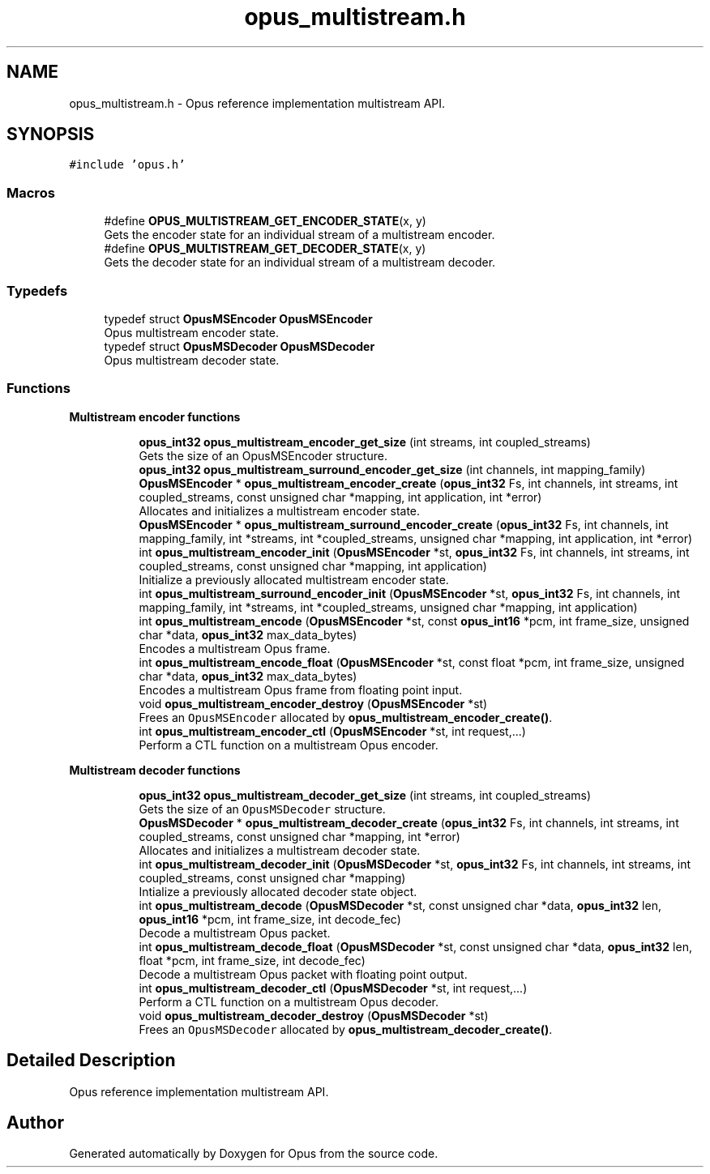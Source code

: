 .TH "opus_multistream.h" 3 "Sun Dec 29 2024" "Version 1.3" "Opus" \" -*- nroff -*-
.ad l
.nh
.SH NAME
opus_multistream.h \- Opus reference implementation multistream API\&.  

.SH SYNOPSIS
.br
.PP
\fC#include 'opus\&.h'\fP
.br

.SS "Macros"

.in +1c
.ti -1c
.RI "#define \fBOPUS_MULTISTREAM_GET_ENCODER_STATE\fP(x,  y)"
.br
.RI "Gets the encoder state for an individual stream of a multistream encoder\&. "
.ti -1c
.RI "#define \fBOPUS_MULTISTREAM_GET_DECODER_STATE\fP(x,  y)"
.br
.RI "Gets the decoder state for an individual stream of a multistream decoder\&. "
.in -1c
.SS "Typedefs"

.in +1c
.ti -1c
.RI "typedef struct \fBOpusMSEncoder\fP \fBOpusMSEncoder\fP"
.br
.RI "Opus multistream encoder state\&. "
.ti -1c
.RI "typedef struct \fBOpusMSDecoder\fP \fBOpusMSDecoder\fP"
.br
.RI "Opus multistream decoder state\&. "
.in -1c
.SS "Functions"

.PP
.RI "\fBMultistream encoder functions\fP"
.br

.in +1c
.in +1c
.ti -1c
.RI "\fBopus_int32\fP \fBopus_multistream_encoder_get_size\fP (int streams, int coupled_streams)"
.br
.RI "Gets the size of an OpusMSEncoder structure\&. "
.ti -1c
.RI "\fBopus_int32\fP \fBopus_multistream_surround_encoder_get_size\fP (int channels, int mapping_family)"
.br
.ti -1c
.RI "\fBOpusMSEncoder\fP * \fBopus_multistream_encoder_create\fP (\fBopus_int32\fP Fs, int channels, int streams, int coupled_streams, const unsigned char *mapping, int application, int *error)"
.br
.RI "Allocates and initializes a multistream encoder state\&. "
.ti -1c
.RI "\fBOpusMSEncoder\fP * \fBopus_multistream_surround_encoder_create\fP (\fBopus_int32\fP Fs, int channels, int mapping_family, int *streams, int *coupled_streams, unsigned char *mapping, int application, int *error)"
.br
.ti -1c
.RI "int \fBopus_multistream_encoder_init\fP (\fBOpusMSEncoder\fP *st, \fBopus_int32\fP Fs, int channels, int streams, int coupled_streams, const unsigned char *mapping, int application)"
.br
.RI "Initialize a previously allocated multistream encoder state\&. "
.ti -1c
.RI "int \fBopus_multistream_surround_encoder_init\fP (\fBOpusMSEncoder\fP *st, \fBopus_int32\fP Fs, int channels, int mapping_family, int *streams, int *coupled_streams, unsigned char *mapping, int application)"
.br
.ti -1c
.RI "int \fBopus_multistream_encode\fP (\fBOpusMSEncoder\fP *st, const \fBopus_int16\fP *pcm, int frame_size, unsigned char *data, \fBopus_int32\fP max_data_bytes)"
.br
.RI "Encodes a multistream Opus frame\&. "
.ti -1c
.RI "int \fBopus_multistream_encode_float\fP (\fBOpusMSEncoder\fP *st, const float *pcm, int frame_size, unsigned char *data, \fBopus_int32\fP max_data_bytes)"
.br
.RI "Encodes a multistream Opus frame from floating point input\&. "
.ti -1c
.RI "void \fBopus_multistream_encoder_destroy\fP (\fBOpusMSEncoder\fP *st)"
.br
.RI "Frees an \fCOpusMSEncoder\fP allocated by \fBopus_multistream_encoder_create()\fP\&. "
.ti -1c
.RI "int \fBopus_multistream_encoder_ctl\fP (\fBOpusMSEncoder\fP *st, int request,\&.\&.\&.)"
.br
.RI "Perform a CTL function on a multistream Opus encoder\&. "
.in -1c
.in -1c
.PP
.RI "\fBMultistream decoder functions\fP"
.br

.in +1c
.in +1c
.ti -1c
.RI "\fBopus_int32\fP \fBopus_multistream_decoder_get_size\fP (int streams, int coupled_streams)"
.br
.RI "Gets the size of an \fCOpusMSDecoder\fP structure\&. "
.ti -1c
.RI "\fBOpusMSDecoder\fP * \fBopus_multistream_decoder_create\fP (\fBopus_int32\fP Fs, int channels, int streams, int coupled_streams, const unsigned char *mapping, int *error)"
.br
.RI "Allocates and initializes a multistream decoder state\&. "
.ti -1c
.RI "int \fBopus_multistream_decoder_init\fP (\fBOpusMSDecoder\fP *st, \fBopus_int32\fP Fs, int channels, int streams, int coupled_streams, const unsigned char *mapping)"
.br
.RI "Intialize a previously allocated decoder state object\&. "
.ti -1c
.RI "int \fBopus_multistream_decode\fP (\fBOpusMSDecoder\fP *st, const unsigned char *data, \fBopus_int32\fP len, \fBopus_int16\fP *pcm, int frame_size, int decode_fec)"
.br
.RI "Decode a multistream Opus packet\&. "
.ti -1c
.RI "int \fBopus_multistream_decode_float\fP (\fBOpusMSDecoder\fP *st, const unsigned char *data, \fBopus_int32\fP len, float *pcm, int frame_size, int decode_fec)"
.br
.RI "Decode a multistream Opus packet with floating point output\&. "
.ti -1c
.RI "int \fBopus_multistream_decoder_ctl\fP (\fBOpusMSDecoder\fP *st, int request,\&.\&.\&.)"
.br
.RI "Perform a CTL function on a multistream Opus decoder\&. "
.ti -1c
.RI "void \fBopus_multistream_decoder_destroy\fP (\fBOpusMSDecoder\fP *st)"
.br
.RI "Frees an \fCOpusMSDecoder\fP allocated by \fBopus_multistream_decoder_create()\fP\&. "
.in -1c
.in -1c
.SH "Detailed Description"
.PP 
Opus reference implementation multistream API\&. 


.SH "Author"
.PP 
Generated automatically by Doxygen for Opus from the source code\&.
